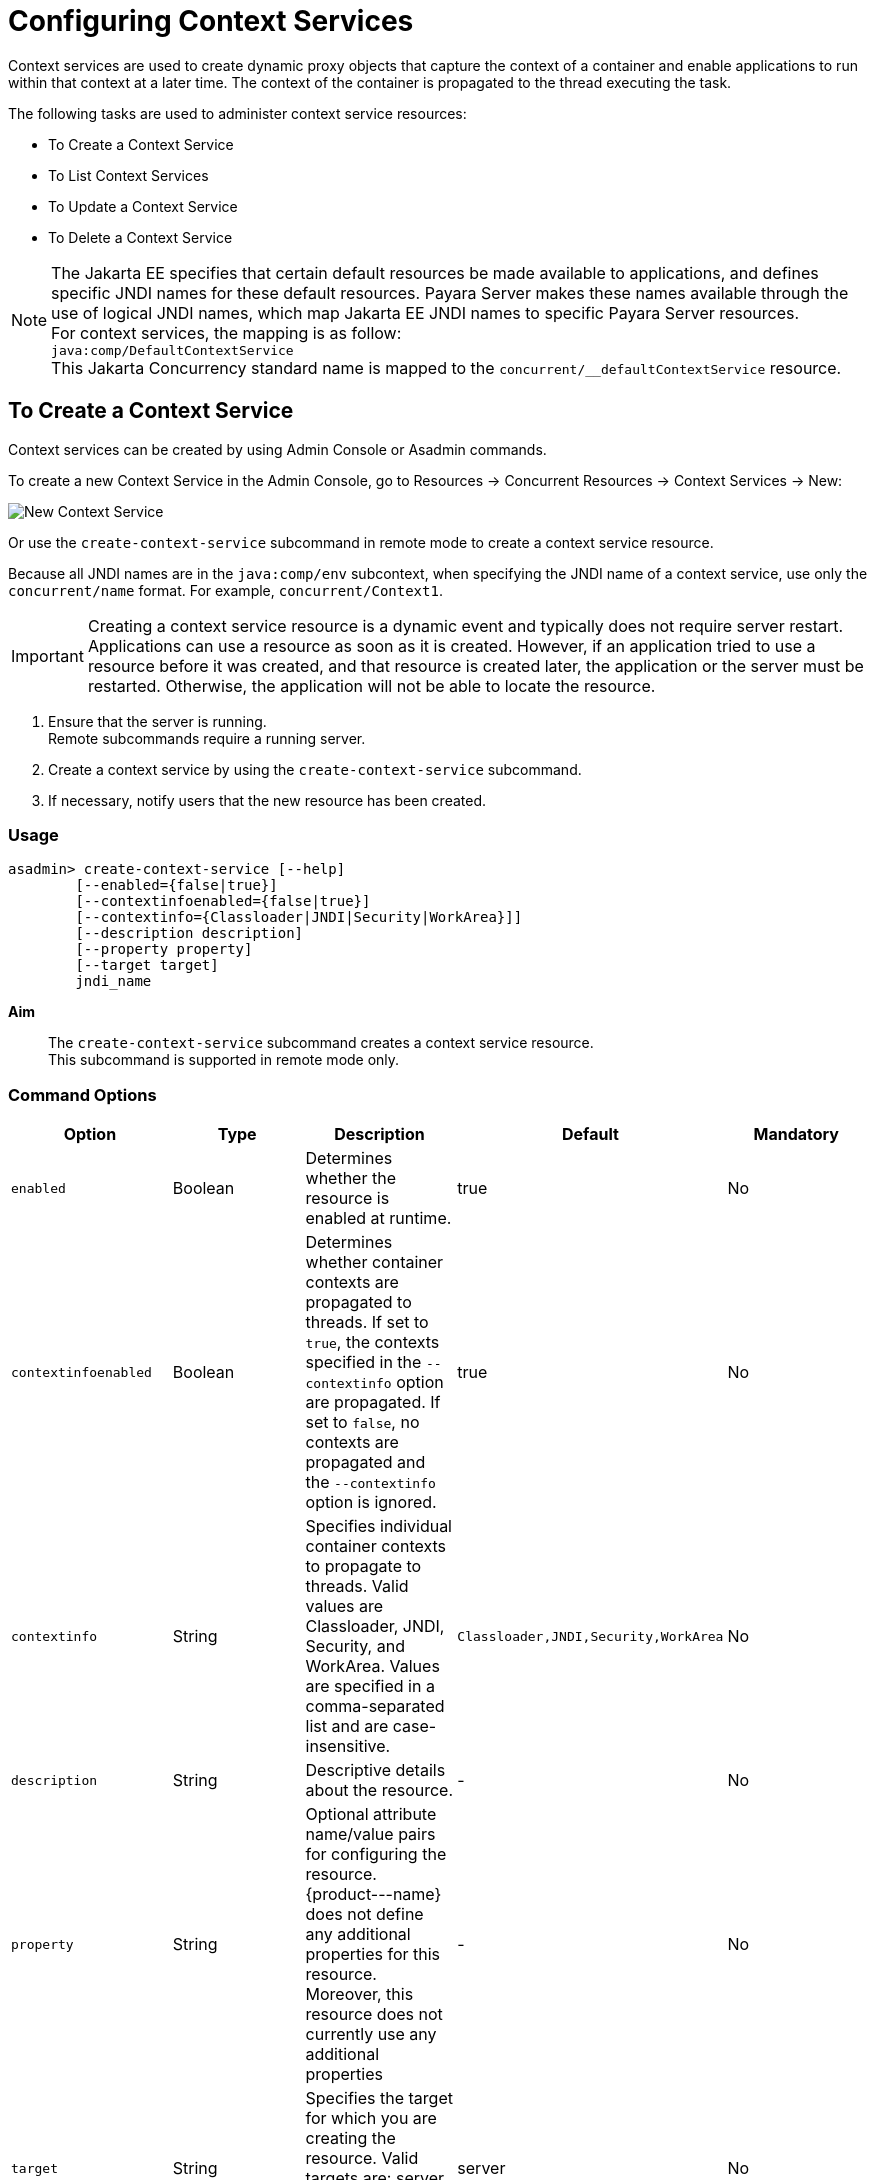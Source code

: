 [[configuring-context-services]]
= Configuring Context Services

Context services are used to create dynamic proxy objects that capture the context of a container and enable applications to run within that context at a later time. The context of the container is propagated to the thread executing the task.

The following tasks are used to administer context service resources:

* To Create a Context Service
* To List Context Services
* To Update a Context Service
* To Delete a Context Service

NOTE: The Jakarta EE specifies that certain default resources be made available to applications, and defines specific JNDI names for these default resources. Payara Server makes these names available through the use of logical JNDI names, which map Jakarta EE JNDI names to specific Payara Server resources. +
For context services, the mapping is as follow: +
`java:comp/DefaultContextService` +
This Jakarta Concurrency standard name is mapped to the `concurrent/__defaultContextService` resource.

[[to-create-context-service]]
== To Create a Context Service

Context services can be created by using Admin Console or Asadmin commands.

To create a new Context Service in the Admin Console, go to Resources → Concurrent Resources → Context Services → New:

image:concurrency/new_context_service.png[New Context Service]

Or use the `create-context-service` subcommand in remote mode to create a context service resource.

Because all JNDI names are in the `java:comp/env` subcontext, when specifying the JNDI name of a context service, use only the `concurrent/name` format. For example, `concurrent/Context1`. 

IMPORTANT: Creating a context service resource is a dynamic event and typically does not require server restart. Applications can use a resource as soon as it is created. However, if an application tried to use a resource before it was created, and that resource is created later, the application or the server must be restarted. Otherwise, the application will not be able to locate the resource.

. Ensure that the server is running. +
Remote subcommands require a running server.
. Create a context service by using the `create-context-service` subcommand. 
. If necessary, notify users that the new resource has been created.

=== Usage
----
asadmin> create-context-service [--help]
        [--enabled={false|true}]
        [--contextinfoenabled={false|true}]
        [--contextinfo={Classloader|JNDI|Security|WorkArea}]]
        [--description description]
        [--property property]
        [--target target]
        jndi_name
----
*Aim*::
The `create-context-service` subcommand creates a context service resource. +
This subcommand is supported in remote mode only.

=== Command Options

[cols=",,,,", options="header"]
|===
|Option
|Type
|Description
|Default
|Mandatory

|`enabled`
|Boolean
|Determines whether the resource is enabled at runtime.
|true
|No

|`contextinfoenabled`
|Boolean
|Determines whether container contexts are propagated to threads. If set to `true`, the contexts specified in the `--contextinfo` option are propagated. If set to `false`, no contexts are propagated and the `--contextinfo` option is ignored.
|true
|No

|`contextinfo`
|String
|Specifies individual container contexts to propagate to threads. Valid values are Classloader, JNDI, Security, and WorkArea. Values are specified in a comma-separated list and are case-insensitive.
|`Classloader,JNDI,Security,WorkArea`
|No

|`description`
|String
|Descriptive details about the resource.
|-
|No

|`property`
|String
|Optional attribute name/value pairs for configuring the resource. {product---name} does not define any additional properties for this resource. Moreover, this resource does not currently use any additional properties
|-
|No

|`target`
|String
|Specifies the target for which you are creating the resource. Valid targets are: server, domain, cluster_name, instance_name
|server
|No
|===

=== Command Operands
*jndi_name*::
The JNDI name of this resource.

=== Example

[source, shell, subs="quotes"]
----
asadmin> *create-context-service* --description "context example" --property name=Jose --target domain concurrent/myContextService
Context service concurrent/myContextService created successfully.
Command create-context-service executed successfully.
----

[[to-list-context-services]]
== To List Context Services

Use the `list-context-services` subcommand in remote mode to list the existing
context service resources.

. Ensure that the server is running. +
Remote subcommands require a running server.
. List context service resources by using the `list-context-services` subcommand.

=== Listing Context Service
This example lists context service resources on the default server instance, server.
[source, shell, subs="quotes"]
----
asadmin> *list-context-services*
concurrent/__defaultContextService
concurrent/Context1
concurrent/Context2 
Command list-context-services executed successfully.
----

=== See Also

You can also view the full syntax and options of the subcommand by typing `asadmin help list-context-service` at the command line.

[[to-update-context-services]]
== To Update a Context Service

You can change all of the settings for an existing context service resource except its
JNDI name. Use the `get` and `set` subcommands to view and change the values of the context service attributes.

IMPORTANT: When a resource is updated, the existing resource is shut down and recreated. If an application used the resource prior to the update, the application or the server must be restarted.

. Ensure that the server is running. +
Remote subcommands require a running server.
. List the context service resources by using the `list-context-services`
subcommand.
. View the attributes of a specific context service by using the `get` subcommand. +
For example: +
`asadmin> *get resources.context-service.concurrent/Context1.**`
. Set an attribute of the context service by using the set subcommand. +
For example: +
`asadmin> *set resources.context-service.concurrent/Context1.deployment-order=120*`

[[to-delete-context-services]]
== To Delete a Context Service

Use the `delete-context-service` subcommand in remote mode to delete an existing context service. Deleting a context service is a dynamic event and does not require server restart.

Before deleting a context service resource, all associations to the resource must be removed.

. Ensure that the server is running. +
Remote subcommands require a running server.
. List the context service resources by using the `list-context-services`
subcommand.
. If necessary, notify users that the context service is being deleted.
. Delete the context service by using the `delete-context-service` subcommand.

=== Deleting a Context Service
This example deletes the context service resource named `concurrent/Context1`.

[source, shell, subs="quotes"]
----
asadmin> *delete-context-service concurrent/Context1*
Context service concurrent/Context1 deleted successfully.
Command delete-context-service executed successfully.
----

=== See Also

You can also view the full syntax and options of the subcommand by typing `asadmin help delete-context-service` at the command line.